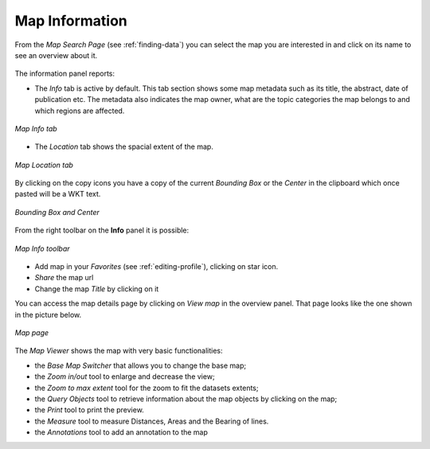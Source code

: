 .. _map-info:

Map Information
===============

From the *Map Search Page* (see :ref:`finding-data`) you can select the map you are interested in and click on its name to see an overview about it.

.. figure:: img/map_overview.png
    :align: center

The information panel reports:

* The *Info* tab is active by default. This tab section shows some map metadata such as its title, the abstract, date of publication etc. The metadata also indicates the map owner, what are the topic categories the map belongs to and which regions are affected.

.. figure:: img/map_info.png
    :align: center

    *Map Info tab*

* The *Location* tab shows the spacial extent of the map.

.. figure:: img/map_location.png
    :align: center

    *Map Location tab*

By clicking on the copy icons you have a copy of the current *Bounding Box* or the *Center* in the clipboard which once pasted will be a WKT text.

.. figure:: img/copy_locations_map.png
    :align: center

    *Bounding Box and Center*

From the right toolbar on the **Info** panel it is possible:

.. figure:: img/map_info_toolbar.png
    :align: center

    *Map Info toolbar*

* Add map in your *Favorites* (see :ref:`editing-profile`), clicking on star icon.

* *Share* the map url

* Change the map *Title* by clicking on it

You can access the map details page by clicking on *View map* in the overview panel.
That page looks like the one shown in the picture below.

.. figure:: img/map_detail_page.png
     :align: center

     *Map page*

The *Map Viewer* shows the map with very basic functionalities:

* the *Base Map Switcher* that allows you to change the base map;
* the *Zoom in/out* tool to enlarge and decrease the view;
* the *Zoom to max extent* tool for the zoom to fit the datasets extents;
* the *Query Objects* tool to retrieve information about the map objects by clicking on the map;
* the *Print* tool to print the preview.
* the *Measure* tool to measure Distances, Areas and the Bearing of lines.
* the *Annotations* tool to add an annotation to the map 